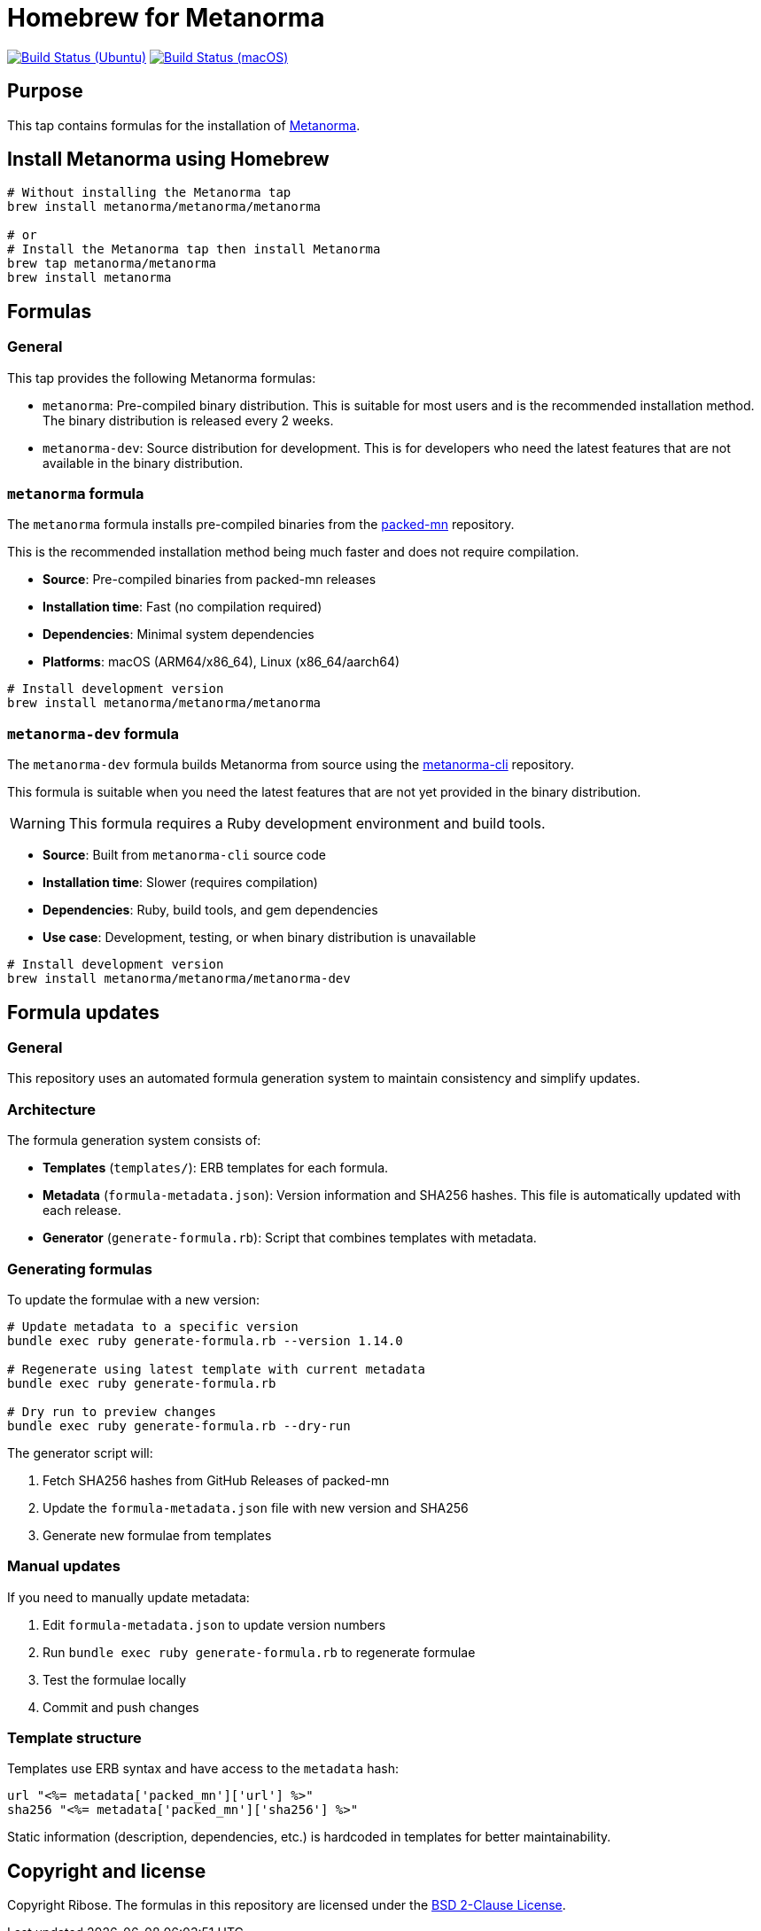 = Homebrew for Metanorma

image:https://github.com/metanorma/homebrew-metanorma/workflows/linux/badge.svg["Build Status (Ubuntu)", link="https://github.com/metanorma/homebrew-metanorma/actions?workflow=linux"]
image:https://github.com/metanorma/homebrew-metanorma/workflows/macos/badge.svg["Build Status (macOS)", link="https://github.com/metanorma/homebrew-metanorma/actions?workflow=macos"]

== Purpose

This tap contains formulas for the installation of
https://www.metanorma.org[Metanorma].


== Install Metanorma using Homebrew

[source,sh]
----
# Without installing the Metanorma tap
brew install metanorma/metanorma/metanorma

# or
# Install the Metanorma tap then install Metanorma
brew tap metanorma/metanorma
brew install metanorma
----


== Formulas

=== General

This tap provides the following Metanorma formulas:

* `metanorma`: Pre-compiled binary distribution. This is suitable for most users
and is the recommended installation method. The binary distribution is released
every 2 weeks.

* `metanorma-dev`: Source distribution for development. This is for developers
who need the latest features that are not available in the binary distribution.

=== `metanorma` formula

The `metanorma` formula installs pre-compiled binaries from the
https://github.com/metanorma/packed-mn[packed-mn] repository.

This is the recommended installation method being much faster and does not
require compilation.

* **Source**: Pre-compiled binaries from packed-mn releases
* **Installation time**: Fast (no compilation required)
* **Dependencies**: Minimal system dependencies
* **Platforms**: macOS (ARM64/x86_64), Linux (x86_64/aarch64)

[source,sh]
----
# Install development version
brew install metanorma/metanorma/metanorma
----

=== `metanorma-dev` formula

The `metanorma-dev` formula builds Metanorma from source using the
https://github.com/metanorma/metanorma-cli[metanorma-cli] repository.

This formula is suitable when you need the latest features that are not
yet provided in the binary distribution.

WARNING: This formula requires a Ruby development environment and build tools.

* **Source**: Built from `metanorma-cli` source code
* **Installation time**: Slower (requires compilation)
* **Dependencies**: Ruby, build tools, and gem dependencies
* **Use case**: Development, testing, or when binary distribution is unavailable

[source,sh]
----
# Install development version
brew install metanorma/metanorma/metanorma-dev
----

== Formula updates

=== General

This repository uses an automated formula generation system to maintain
consistency and simplify updates.

=== Architecture

The formula generation system consists of:

* **Templates** (`templates/`): ERB templates for each formula.

* **Metadata** (`formula-metadata.json`): Version information and SHA256 hashes.
This file is automatically updated with each release.

* **Generator** (`generate-formula.rb`): Script that combines templates with
metadata.

=== Generating formulas

To update the formulae with a new version:

[source,sh]
----
# Update metadata to a specific version
bundle exec ruby generate-formula.rb --version 1.14.0

# Regenerate using latest template with current metadata
bundle exec ruby generate-formula.rb

# Dry run to preview changes
bundle exec ruby generate-formula.rb --dry-run
----

The generator script will:

. Fetch SHA256 hashes from GitHub Releases of packed-mn
. Update the `formula-metadata.json` file with new version and SHA256
. Generate new formulae from templates

=== Manual updates

If you need to manually update metadata:

. Edit `formula-metadata.json` to update version numbers
. Run `bundle exec ruby generate-formula.rb` to regenerate formulae
. Test the formulae locally
. Commit and push changes

=== Template structure

Templates use ERB syntax and have access to the `metadata` hash:

[source,ruby]
----
url "<%= metadata['packed_mn']['url'] %>"
sha256 "<%= metadata['packed_mn']['sha256'] %>"
----

Static information (description, dependencies, etc.) is hardcoded in templates
for better maintainability.


== Copyright and license

Copyright Ribose. The formulas in this repository are licensed under the
https://opensource.org/license/bsd-2-clause[BSD 2-Clause License].

